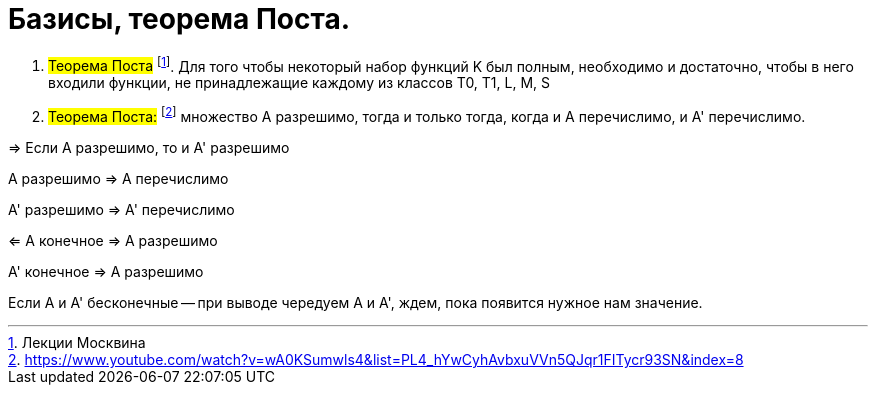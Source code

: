 =   Базисы, теорема Поста.

:stem: latexmath


1. #Теорема Поста# footnote:[Лекции Москвина]. Для того чтобы некоторый набор функций K был полным, необходимо и достаточно,
чтобы в него входили функции, не принадлежащие каждому из классов T0, T1, L, M, S


2. #Теорема Поста:# footnote:[https://www.youtube.com/watch?v=wA0KSumwls4&list=PL4_hYwCyhAvbxuVVn5QJqr1FITycr93SN&index=8] множество А разрешимо, тогда и только тогда, когда и A перечислимо, и A' перечислимо.

=> Если А разрешимо, то и А' разрешимо 

А разрешимо => A перечислимо

А' разрешимо => A' перечислимо

<= А конечное => А разрешимо

А' конечное => А разрешимо

Если А и A' бесконечные -- при выводе чередуем A и A', ждем, пока появится нужное нам значение.